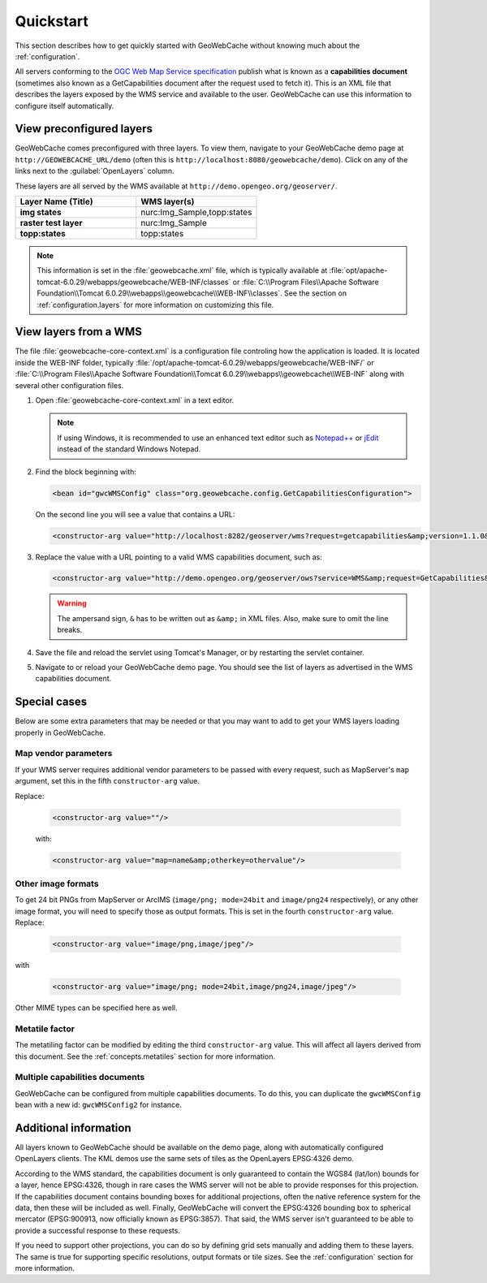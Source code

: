 .. _quickstart:

Quickstart
==========

This section describes how to get quickly started with GeoWebCache without knowing much about the :ref:`configuration`.

All servers conforming to the `OGC Web Map Service specification <http://www.opengeospatial.org/standards/wms>`_ publish what is known as a **capabilities document** (sometimes also known as a GetCapabilities document after the request used to fetch it). This is an XML file that describes the layers exposed by the WMS service and available to the user. GeoWebCache can use this information to configure itself automatically.

.. _quickstart.xml:

View preconfigured layers
-------------------------

GeoWebCache comes preconfigured with three layers.  To view them, navigate to your GeoWebCache demo page at ``http://GEOWEBCACHE_URL/demo`` (often this is ``http://localhost:8080/geowebcache/demo``).  Click on any of the links next to the :guilabel:`OpenLayers` column.

These layers are all served by the WMS available at ``http://demo.opengeo.org/geoserver/``.

.. list-table::
   :header-rows: 1
   :widths: 50 50 

   * - Layer Name (Title)
     - WMS layer(s)
   * - **img states**
     - nurc:Img_Sample,topp:states
   * - **raster test layer**
     - nurc:Img_Sample
   * - **topp:states**
     - topp:states

.. note:: This information is set in the :file:`geowebcache.xml` file, which is typically available at :file:`opt/apache-tomcat-6.0.29/webapps/geowebcache/WEB-INF/classes` or :file:`C:\\Program Files\\Apache Software Foundation\\Tomcat 6.0.29\\webapps\\geowebcache\\WEB-INF\\classes`.  See the section on :ref:`configuration.layers` for more information on customizing this file.

.. _quickstart.wms:

View layers from a WMS
----------------------

The file :file:`geowebcache-core-context.xml` is a configuration file controling how the application is loaded. It is located inside the WEB-INF folder, typically :file:`/opt/apache-tomcat-6.0.29/webapps/geowebcache/WEB-INF/` or :file:`C:\\Program Files\\Apache Software Foundation\\Tomcat 6.0.29\\webapps\\geowebcache\\WEB-INF` along with several other configuration files.

#. Open :file:`geowebcache-core-context.xml` in a text editor.

   .. note:: If using Windows, it is recommended to use an enhanced text editor such as `Notepad++ <http://notepad-plus-plus.org/>`_ or `jEdit <http://www.jedit.org>`_ instead of the standard Windows Notepad. 

#. Find the block beginning with:

   .. code-block:: xml

      <bean id="gwcWMSConfig" class="org.geowebcache.config.GetCapabilitiesConfiguration">

   On the second line you will see a value that contains a URL: 

   .. code-block:: xml

      <constructor-arg value="http://localhost:8282/geoserver/wms?request=getcapabilities&amp;version=1.1.0&amp;service=wms" />

#. Replace the value with a URL pointing to a valid WMS capabilities document, such as:

   .. code-block:: xml

      <constructor-arg value="http://demo.opengeo.org/geoserver/ows?service=WMS&amp;request=GetCapabilities&amp;version=1.1.0" />

   .. warning::  The ampersand sign, ``&`` has to be written out as ``&amp;`` in XML files. Also, make sure to omit the line breaks.

#. Save the file and reload the servlet using Tomcat's Manager, or by restarting the servlet container.

#. Navigate to or reload your GeoWebCache demo page.  You should see the list of layers as advertised in the WMS capabilities document.

Special cases
-------------

Below are some extra parameters that may be needed or that you may want to add to get your WMS layers loading properly in GeoWebCache.

Map vendor parameters
~~~~~~~~~~~~~~~~~~~~~

If your WMS server requires additional vendor parameters to be passed with every request, such as MapServer's ``map`` argument, set this in the fifth ``constructor-arg`` value.

Replace:

   .. code-block:: xml

      <constructor-arg value=""/>

   with:

   .. code-block:: xml

      <constructor-arg value="map=name&amp;otherkey=othervalue"/>

Other image formats
~~~~~~~~~~~~~~~~~~~

To get 24 bit PNGs from MapServer or ArcIMS (``image/png; mode=24bit`` and ``image/png24`` respectively), or any other image format, you will need to specify those as output formats.  This is set in the fourth ``constructor-arg`` value.  Replace:

   .. code-block:: xml

      <constructor-arg value="image/png,image/jpeg"/>

with

   .. code-block:: xml

      <constructor-arg value="image/png; mode=24bit,image/png24,image/jpeg"/>

Other MIME types can be specified here as well.

Metatile factor
~~~~~~~~~~~~~~~
 
The metatiling factor can be modified by editing the third ``constructor-arg`` value.  This will affect all layers derived from this document.  See the :ref:`concepts.metatiles` section for more information.


Multiple capabilities documents
~~~~~~~~~~~~~~~~~~~~~~~~~~~~~~~

GeoWebCache can be configured from multiple capabilities documents.  To do this, you can duplicate the ``gwcWMSConfig`` bean with a new id: ``gwcWMSConfig2`` for instance.


Additional information
----------------------

All layers known to GeoWebCache should be available on the demo page, along with automatically configured OpenLayers clients. The KML demos use the same sets of tiles as the OpenLayers EPSG:4326 demo.

According to the WMS standard, the capabilities document is only guaranteed to contain the WGS84 (lat/lon) bounds for a layer, hence EPSG:4326, though in rare cases the WMS server will not be able to provide responses for this projection. If the capabilities document contains bounding boxes for additional projections, often the native reference system for the data, then these will be included as well. Finally, GeoWebCache will convert the EPSG:4326 bounding box to spherical mercator (EPSG:900913, now officially known as EPSG:3857).  That said, the WMS server isn't guaranteed to be able to provide a successful response to these requests.

If you need to support other projections, you can do so by defining grid sets manually and adding them to these layers. The same is true for supporting specific resolutions, output formats or tile sizes.  See the :ref:`configuration` section for more information.
